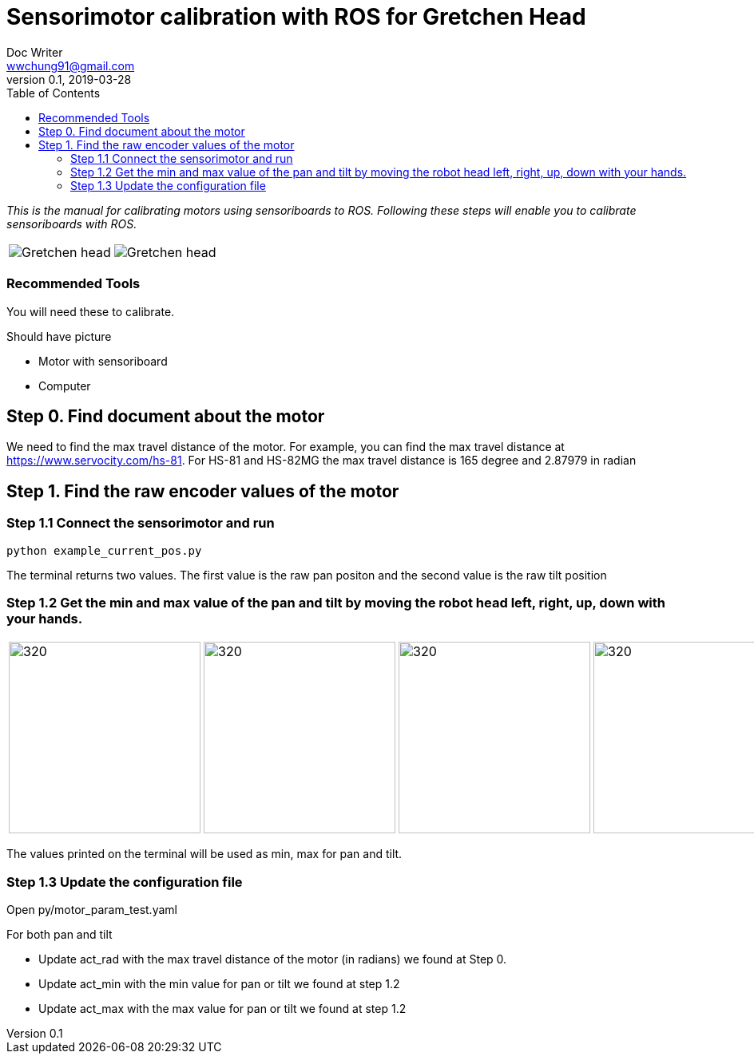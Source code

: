 = Sensorimotor calibration with ROS for Gretchen Head 
Doc Writer <wwchung91@gmail.com>
v0.1, 2019-03-28
:imagesdir: ./image
:toc:

_This is the manual for calibrating motors using sensoriboards to ROS.
Following these steps will enable you to calibrate sensoriboards with ROS._

[cols="a,a"]
|====
| image::before_assembly.png[Gretchen head] | image::after_assembly.png[Gretchen head]
|====



=== Recommended Tools
You will need these to calibrate.

Should have picture

* Motor with sensoriboard
* Computer 

== Step 0. Find document about the motor
We need to find the max travel distance of the motor. For example, you can find the max travel distance at https://www.servocity.com/hs-81.
For HS-81 and HS-82MG the max travel distance is 165 degree and 2.87979 in radian

== Step 1. Find the raw encoder values of the motor 

=== Step 1.1 Connect the sensorimotor and run 
	python example_current_pos.py

The terminal returns two values. The first value is the raw pan positon and the second value is the raw tilt position 


=== Step 1.2 Get the min and max value of the pan and tilt by moving the robot head left, right, up, down with your hands. 

[cols="a,a,a,a"]
|====
| image::IMG_7295.jpg[320,240] | image::IMG_7296.jpg[320,240] | image::IMG_7297.jpg[320,240] | image::IMG_7298.jpg[320,240] 
|====

The values printed on the terminal will be used as min, max for pan and tilt.

=== Step 1.3 Update the configuration file 

Open py/motor_param_test.yaml

For both pan and tilt

* Update act_rad with the max travel distance of the motor (in radians) we found at Step 0. 
* Update act_min with the min value for pan or tilt we found at step 1.2 
* Update act_max with the max value for pan or tilt we found at step 1.2 

	

